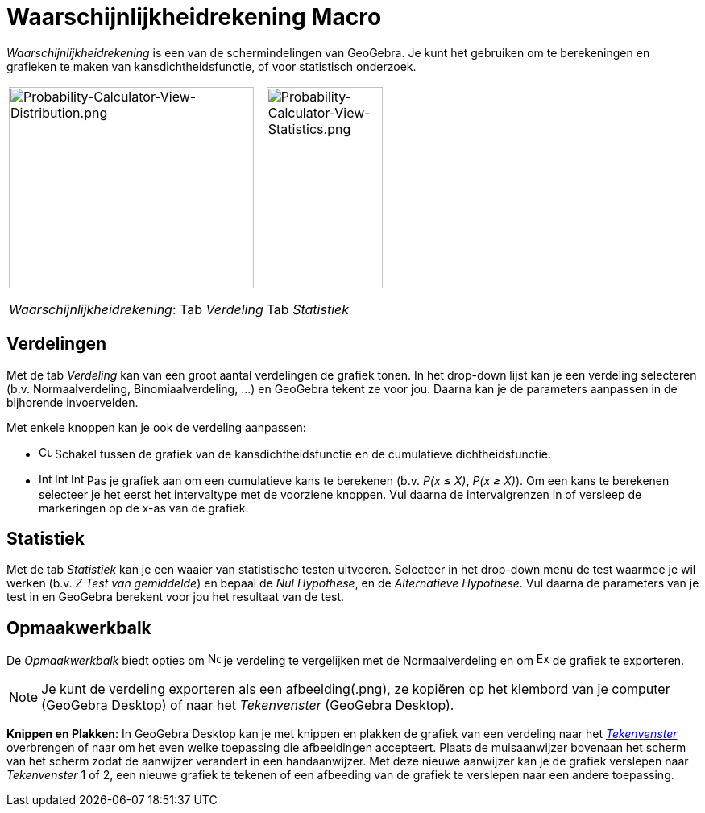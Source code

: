 = Waarschijnlijkheidrekening Macro
:page-en: Probability_Calculator
ifdef::env-github[:imagesdir: /nl/modules/ROOT/assets/images]

_Waarschijnlijkheidrekening_ is een van de schermindelingen van GeoGebra. Je kunt het gebruiken om te berekeningen en
grafieken te maken van kansdichtheidsfunctie, of voor statistisch onderzoek.

[width="100%",cols="50%,50%",]
|===
a|
image:304px-Probability-Calculator-View-Distribution.png[Probability-Calculator-View-Distribution.png,width=304,height=250]

_Waarschijnlijkheidrekening_: Tab _Verdeling_

a|
image:144px-Probability-Calculator-View-Statistics.png[Probability-Calculator-View-Statistics.png,width=144,height=250]

Tab _Statistiek_

|===

== Verdelingen

Met de tab _Verdeling_ kan van een groot aantal verdelingen de grafiek tonen. In het drop-down lijst kan je een
verdeling selecteren (b.v. Normaalverdeling, Binomiaalverdeling, ...) en GeoGebra tekent ze voor jou. Daarna kan je de
parameters aanpassen in de bijhorende invoervelden.

Met enkele knoppen kan je ook de verdeling aanpassen:

* image:Cumulative_distribution.png[Cumulative distribution.png,width=16,height=16] Schakel tussen de grafiek van de
kansdichtheidsfunctie en de cumulatieve dichtheidsfunctie.
* image:Interval-left.png[Interval-left.png,width=16,height=16]
image:Interval-between.png[Interval-between.png,width=16,height=16]
image:Interval-right.png[Interval-right.png,width=16,height=16] Pas je grafiek aan om een cumulatieve kans te berekenen
(b.v. _P(x ≤ X)_, _P(x ≥ X)_). Om een kans te berekenen selecteer je het eerst het intervaltype met de voorziene
knoppen. Vul daarna de intervalgrenzen in of versleep de markeringen op de x-as van de grafiek.

== Statistiek

Met de tab _Statistiek_ kan je een waaier van statistische testen uitvoeren. Selecteer in het drop-down menu de test
waarmee je wil werken (b.v. _Z Test van gemiddelde_) en bepaal de _Nul Hypothese_, en de _Alternatieve Hypothese_. Vul
daarna de parameters van je test in en GeoGebra berekent voor jou het resultaat van de test.

== Opmaakwerkbalk

De _Opmaakwerkbalk_ biedt opties om image:Normal-overlay.png[Normal-overlay.png,width=16,height=16] je verdeling te
vergelijken met de Normaalverdeling en om image:Export16.png[Export16.png,width=16,height=16] de grafiek te exporteren.

[NOTE]
====

Je kunt de verdeling exporteren als een afbeelding(.png), ze kopiëren op het klembord van je computer (GeoGebra Desktop)
of naar het _Tekenvenster_ (GeoGebra Desktop).

====

*Knippen en Plakken*: In GeoGebra Desktop kan je met knippen en plakken de grafiek van een verdeling naar het
_xref:/Tekenvenster.adoc[Tekenvenster]_ overbrengen of naar om het even welke toepassing die afbeeldingen accepteert.
Plaats de muisaanwijzer bovenaan het scherm van het scherm zodat de aanwijzer verandert in een handaanwijzer. Met deze
nieuwe aanwijzer kan je de grafiek verslepen naar _Tekenvenster_ 1 of 2, een nieuwe grafiek te tekenen of een afbeeding
van de grafiek te verslepen naar een andere toepassing.
